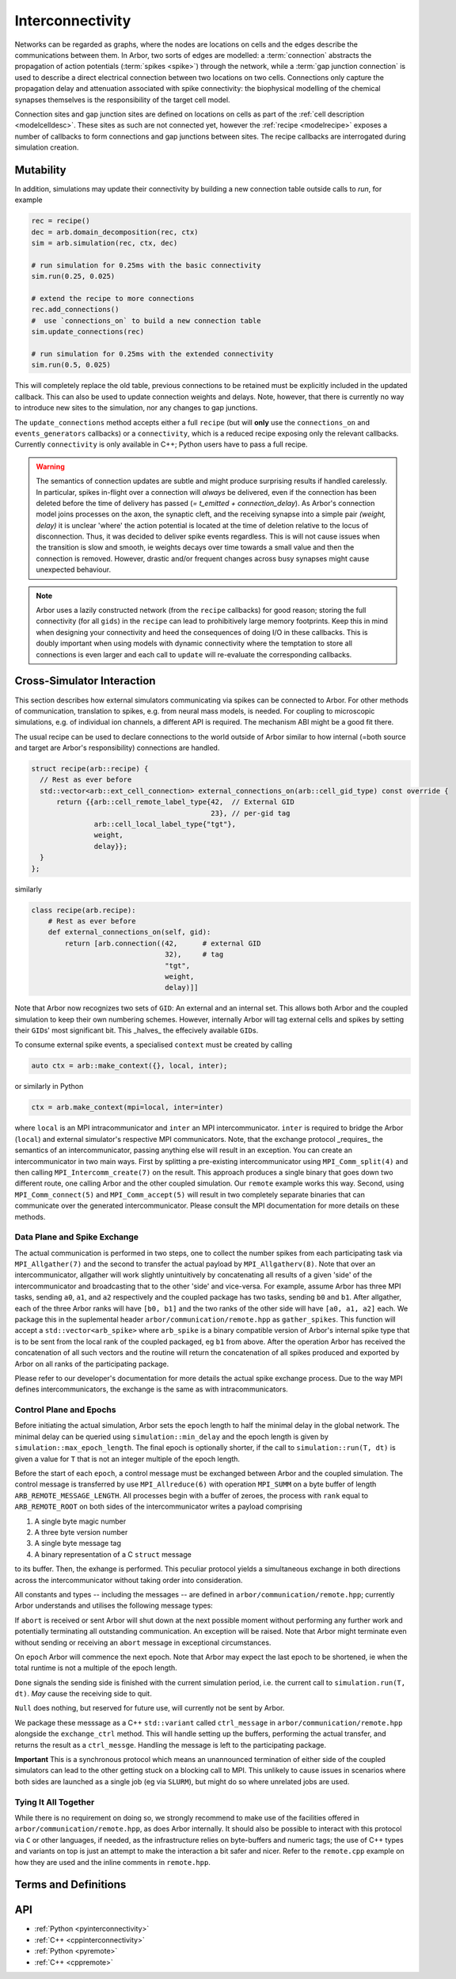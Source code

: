 .. _interconnectivity:

Interconnectivity
=================

Networks can be regarded as graphs, where the nodes are locations on cells and the edges
describe the communications between them. In Arbor, two sorts of edges are modelled: a
:term:`connection` abstracts the propagation of action potentials (:term:`spikes <spike>`)
through the network, while a :term:`gap junction connection` is used to describe a direct
electrical connection between two locations on two cells.
Connections only capture the propagation delay and attenuation associated with spike
connectivity: the biophysical modelling of the chemical synapses themselves is the
responsibility of the target cell model.

Connection sites and gap junction sites are defined on locations on cells as
part of the :ref:`cell description <modelcelldesc>`.
These sites as such are not connected yet, however the :ref:`recipe <modelrecipe>`
exposes a number of callbacks to form connections and gap junctions between sites.
The recipe callbacks are interrogated during simulation creation.

.. _interconnectivity-mut:

Mutability
----------

In addition, simulations may update their connectivity by building a new
connection table outside calls to `run`, for example

.. code-block:: python

    rec = recipe()
    dec = arb.domain_decomposition(rec, ctx)
    sim = arb.simulation(rec, ctx, dec)

    # run simulation for 0.25ms with the basic connectivity
    sim.run(0.25, 0.025)

    # extend the recipe to more connections
    rec.add_connections()
    #  use `connections_on` to build a new connection table
    sim.update_connections(rec)

    # run simulation for 0.25ms with the extended connectivity
    sim.run(0.5, 0.025)

This will completely replace the old table, previous connections to be retained
must be explicitly included in the updated callback. This can also be used to
update connection weights and delays. Note, however, that there is currently no
way to introduce new sites to the simulation, nor any changes to gap junctions.

The ``update_connections`` method accepts either a full ``recipe`` (but will
**only** use the ``connections_on`` and ``events_generators`` callbacks) or a
``connectivity``, which is a reduced recipe exposing only the relevant callbacks.
Currently ``connectivity`` is only available in C++; Python users have to pass a
full recipe.

.. warning::

   The semantics of connection updates are subtle and might produce surprising
   results if handled carelessly. In particular, spikes in-flight over a
   connection will *always* be delivered, even if the connection has been
   deleted before the time of delivery has passed (`= t_emitted +
   connection_delay`). As Arbor's connection model joins processes on the axon,
   the synaptic cleft, and the receiving synapse into a simple pair `(weight,
   delay)` it is unclear 'where' the action potential is located at the time of
   deletion relative to the locus of disconnection. Thus, it was decided to
   deliver spike events regardless. This is will not cause issues when the
   transition is slow and smooth, ie weights decays over time towards a small
   value and then the connection is removed. However, drastic and/or frequent
   changes across busy synapses might cause unexpected behaviour.

.. note::

   Arbor uses a lazily constructed network (from the ``recipe`` callbacks) for
   good reason; storing the full connectivity (for all ``gids``) in the
   ``recipe`` can lead to prohibitively large memory footprints. Keep this in
   mind when designing your connectivity and heed the consequences of doing I/O
   in these callbacks. This is doubly important when using models with dynamic
   connectivity where the temptation to store all connections is even larger and
   each call to ``update`` will re-evaluate the corresponding callbacks.

.. _interconnectivitycross:

Cross-Simulator Interaction
---------------------------

This section describes how external simulators communicating via spikes can be
connected to Arbor. For other methods of communication, translation to spikes,
e.g. from neural mass models, is needed. For coupling to microscopic
simulations, e.g. of individual ion channels, a different API is required. The
mechanism ABI might be a good fit there.

The usual recipe can be used to declare connections to the world outside of
Arbor similar to how internal (=both source and target are Arbor's
responsibility) connections are handled.

.. code-block:: c++

    struct recipe(arb::recipe) {
      // Rest as ever before
      std::vector<arb::ext_cell_connection> external_connections_on(arb::cell_gid_type) const override {
          return {{arb::cell_remote_label_type{42,  // External GID
                                               23}, // per-gid tag
                   arb::cell_local_label_type{"tgt"},
                   weight,
                   delay}};
      }
    };

similarly

.. code-block:: python

    class recipe(arb.recipe):
        # Rest as ever before
        def external_connections_on(self, gid):
            return [arb.connection((42,      # external GID
                                    32),     # tag
                                    "tgt",
                                    weight,
                                    delay)]]

Note that Arbor now recognizes two sets of ``GID``\: An external and an internal
set. This allows both Arbor and the coupled simulation to keep their own
numbering schemes. However, internally Arbor will tag external cells and spikes
by setting their ``GID``\s'  most significant bit. This _halves_ the effecively
available ``GID``\s.

To consume external spike events, a specialised ``context`` must be created by
calling

.. code-block:: c++

    auto ctx = arb::make_context({}, local, inter);

or similarly in Python

.. code-block:: python

    ctx = arb.make_context(mpi=local, inter=inter)

where ``local`` is an MPI intracommunicator and ``inter`` an MPI
intercommunicator. ``inter`` is required to bridge the Arbor (``local``) and
external simulator's respective MPI communicators. Note, that the exchange
protocol _requires_ the semantics of an intercommunicator, passing anything else
will result in an exception. You can create an intercommunicator in two main
ways. First by splitting a pre-existing intercommunicator using
``MPI_Comm_split(4)`` and then calling ``MPI_Intercomm_create(7)`` on the
result. This approach produces a single binary that goes down two different
route, one calling Arbor and the other coupled simulation. Our ``remote``
example works this way. Second, using ``MPI_Comm_connect(5)`` and
``MPI_Comm_accept(5)`` will result in two completely separate binaries that can
communicate over the generated intercommunicator. Please consult the MPI
documentation for more details on these methods.

Data Plane and Spike Exchange
~~~~~~~~~~~~~~~~~~~~~~~~~~~~~

The actual communication is performed in two steps, one to collect the number
spikes from each participating task via ``MPI_Allgather(7)`` and the second to
transfer the actual payload by ``MPI_Allgatherv(8)``. Note that over an
intercommunicator, allgather will work slightly unintuitively by concatenating
all results of a given 'side' of the intercommunicator and broadcasting that to
the other 'side' and vice-versa. For example, assume Arbor has three MPI tasks,
sending ``a0``, ``a1``, and ``a2`` respectively and the coupled package has two
tasks, sending ``b0`` and ``b1``. After allgather, each of the three Arbor ranks
will have ``[b0, b1]`` and the two ranks of the other side will have ``[a0, a1,
a2]`` each. We package this in the suplemental header
``arbor/communication/remote.hpp`` as ``gather_spikes``. This function will
accept a ``std::vector<arb_spike>`` where ``arb_spike`` is a binary compatible
version of Arbor's internal spike type that is to be sent from the local rank of
the coupled packaged, eg ``b1`` from above. After the operation Arbor has
received the concatenation of all such vectors and the routine will return the
concatenation of all spikes produced and exported by Arbor on all ranks of the
participating package.

Please refer to our developer's documentation for more details the actual spike
exchange process. Due to the way MPI defines intercommunicators, the exchange is
the same as with intracommunicators.

Control Plane and Epochs
~~~~~~~~~~~~~~~~~~~~~~~~

Before initiating the actual simulation, Arbor sets the ``epoch`` length to half
the minimal delay in the global network. The minimal delay can be queried using
``simulation::min_delay`` and the epoch length is given by
``simulation::max_epoch_length``. The final epoch is optionally shorter, if the
call to ``simulation::run(T, dt)`` is given a value for ``T`` that is not an
integer multiple of the epoch length.

Before the start of each ``epoch``, a control message must be exchanged between
Arbor and the coupled simulation. The control message is transferred by use
``MPI_Allreduce(6)`` with operation ``MPI_SUMM`` on a byte buffer of length
``ARB_REMOTE_MESSAGE_LENGTH``. All processes begin with a buffer of zeroes, the
process with ``rank`` equal to ``ARB_REMOTE_ROOT`` on both sides of the
intercommunicator writes a payload comprising

1. A single byte magic number
2. A three byte version number
3. A single byte message tag
4. A binary representation of a C ``struct`` message

to its buffer. Then, the exhange is performed. This peculiar protocol yields a
simultaneous exchange in both directions across the intercommunicator without
taking order into consideration.

All constants and types -- including the messages -- are defined in
``arbor/communication/remote.hpp``; currently Arbor understands and utilises the
following message types:

If ``abort`` is received or sent Arbor will shut down at the next possible
moment without performing any further work and potentially terminating all
outstanding communication. An exception will be raised. Note that Arbor might
terminate even without sending or receiving an ``abort`` message in exceptional
circumstances.

On ``epoch`` Arbor will commence the next epoch. Note that Arbor may expect the
last epoch to be shortened, ie when the total runtime is not a multiple of the
epoch length.

``Done`` signals the sending side is finished with the current simulation
period, i.e. the current call to ``simulation.run(T, dt)``. *May* cause the
receiving side to quit.

``Null`` does nothing, but reserved for future use, will currently not be sent
by Arbor.

We package these messsage as a C++ ``std::variant`` called ``ctrl_message`` in
``arbor/communication/remote.hpp`` alongside the ``exchange_ctrl`` method. This
will handle setting up the buffers, performing the actual transfer, and returns
the result as a ``ctrl_messge``. Handling the message is left to the
participating package.

**Important** This is a synchronous protocol which means an unannounced
termination of either side of the coupled simulators can lead to the other
getting stuck on a blocking call to MPI. This unlikely to cause issues in
scenarios where both sides are launched as a single job (eg via ``SLURM``), but
might do so where unrelated jobs are used.

Tying It All Together
~~~~~~~~~~~~~~~~~~~~~

While there is no requirement on doing so, we strongly recommend to make use of the
facilities offered in ``arbor/communication/remote.hpp``, as does Arbor
internally. It should also be possible to interact with this protocol via ``C``
or other languages, if needed, as the infrastructure relies on byte-buffers and
numeric tags; the use of C++ types and variants on top is just an attempt to
make the interaction a bit safer and nicer. Refer to the ``remote.cpp`` example
on how they are used and the inline comments in ``remote.hpp``.

Terms and Definitions
---------------------

.. _modelconnections:

.. glossary::

   connection
      Connections implement chemical synapses between **source** and **target** cells and are characterized
      by having a transmission delay.

      Connections in Arbor are defined in two steps:

      1. Create labeled **source** and **target** on two separate cells as part of their
         :ref:`cell descriptions <modelcelldesc>` in the :ref:`recipe <modelrecipe>`. Sources typically
         generate spikes. Targets are typically synapses with associated biophysical model descriptions.
         Each labeled group of sources or targets may contain multiple items on possibly multiple locations
         on the cell.
      2. Declare the connection in the recipe *on the target cell*:  from a source identified using
         a :gen:`global_label`; a target identified using a :gen:`local_label` (:gen:`gid` of target is
         the argument of the recipe method); a connection delay and a connection weight.

         .. code-block:: python

             def connections_on(self, gid):
                 if gid + 1 < self.num_cells():
                     return [arbor.connection((gid + 1, "spike-source"), "synapse", weight, delay)]
                 else:
                     return []

   spike
   action potential
      Spikes travel over :term:`connections <connection>`. In a synapse, they generate an event.

   threshold detector
      :ref:`Placed <cablecell-place>` on a cell. Possible source of a connection.
      Detects crossing of a fixed threshold and generates corresponding events.
      Also used to record spikes for analysis. See :ref:`here
      <cablecell-threshold-detectors>` for more information.

   spike source cell
      Artificial cell to generate spikes on a given schedule, see :ref:`spike cell <spikecell>`.

   recording
      By default, spikes are used for communication, but not stored for analysis,
      however, :ref:`simulation <modelsimulation>` objects can be instructed to record spikes.

   event
      In a synapse :term:`spikes <spike>` generate events, which constitute stimulation of the synapse
      mechanism and the transmission of a signal. A synapse may receive events directly from an
      :term:`event generator`.

   event generator
      Externally stimulate a synapse. Events can be delivered on a schedule.
      See :py:class:`arbor.event_generator` for details.

.. _modelgapjunctions:

.. glossary::

   gap junction connection
      Gap junctions represent electrical synapses where transmission between cells is bidirectional and direct.
      They are modelled as a conductance between two **gap junction sites** on two cells.

      Similarly to `Connections`, Gap Junctions in Arbor are defined in two steps:

      1. Create labeled **gap junction sites** on two separate cells as part of
         their :ref:`cell descriptions <modelcelldesc>` in the :ref:`recipe
         <modelrecipe>`. Each labeled group of gap junctions may contain multiple
         items on possibly multiple locations on the cell.
      2. Declare the Gap Junction connections in the recipe *on the local cell*:
         from a peer **gap junction site** identified using a
         :gen:`global_label`; to a local **gap junction site** identified using
         a :gen:`local_label` (:gen:`gid` of the site is implicitly known); and
         a unit-less connection weight. Two of these connections are needed, on
         each of the peer and local cells. The callback `gap_junctions_on`
         returns a list of these items, eg

         .. code-block:: python

             def gap_junctions_on(self, gid):
                 n = self.num_cells
                 if gid + 1 < n and gid > 0:
                     return [arbor.gap_junction_connection((gid + 1, "gj"), "gj", weight),
                             arbor.gap_junction_connection((gid - 1, "gj"), "gj", weight),]
                 elif gid + 1 < n:
                     return [arbor.gap_junction_connection((gid + 1, "gj"), "gj", weight),]
                 if gid > 0:
                     return [arbor.gap_junction_connection((gid - 1, "gj"), "gj", weight),]
                 else:
                     return []

         Note that gap junction connections are symmetrical and thus the above
         example generates two connections, one incoming and one outgoing.

   .. Note::
      Only cable cells support gap junctions as of now.

API
---
* :ref:`Python <pyinterconnectivity>`
* :ref:`C++ <cppinterconnectivity>`
* :ref:`Python <pyremote>`
* :ref:`C++ <cppremote>`
